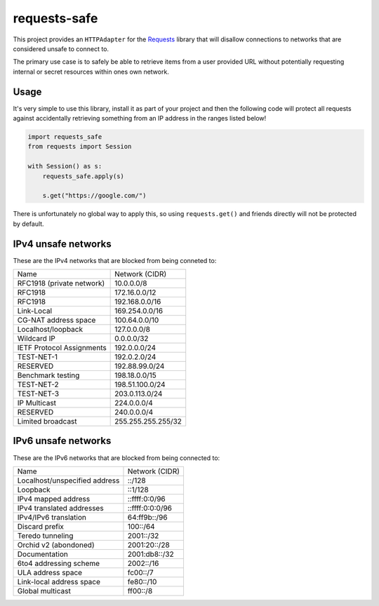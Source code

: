 requests-safe
-------------

This project provides an ``HTTPAdapter`` for the Requests_ library that will
disallow connections to networks that are considered unsafe to connect to.

The primary use case is to safely be able to retrieve items from a user
provided URL without potentially requesting internal or secret resources within
ones own network.

Usage
~~~~~

It's very simple to use this library, install it as part of your project and
then the following code will protect all requests against accidentally
retrieving something from an IP address in the ranges listed below!

.. code:: python

    import requests_safe
    from requests import Session

    with Session() as s:
        requests_safe.apply(s)

        s.get("https://google.com/")

There is unfortunately no global way to apply this, so using ``requests.get()``
and friends directly will not be protected by default.

IPv4 unsafe networks
~~~~~~~~~~~~~~~~~~~~

These are the IPv4 networks that are blocked from being conneted to:

=========================      ==================
         Name                  Network (CIDR)
-------------------------      ------------------
RFC1918 (private network)      10.0.0.0/8
RFC1918                        172.16.0.0/12
RFC1918                        192.168.0.0/16
Link-Local                     169.254.0.0/16
CG-NAT address space           100.64.0.0/10
Localhost/loopback             127.0.0.0/8
Wildcard IP                    0.0.0.0/32
IETF Protocol Assignments      192.0.0.0/24
TEST-NET-1                     192.0.2.0/24
RESERVED                       192.88.99.0/24
Benchmark testing              198.18.0.0/15
TEST-NET-2                     198.51.100.0/24
TEST-NET-3                     203.0.113.0/24
IP Multicast                   224.0.0.0/4
RESERVED                       240.0.0.0/4
Limited broadcast              255.255.255.255/32
=========================      ==================

IPv6 unsafe networks
~~~~~~~~~~~~~~~~~~~~

These are the IPv6 networks that are blocked from being connected to:

=============================        ==================
         Name                        Network (CIDR)
-----------------------------        ------------------
Localhost/unspecified address        ::/128
Loopback                             ::1/128
IPv4 mapped address                  ::ffff:0:0/96
IPv4 translated addresses            ::ffff:0:0:0/96
IPv4/IPv6 translation                64:ff9b::/96
Discard prefix                       100::/64
Teredo tunneling                     2001::/32
Orchid v2 (abondoned)                2001:20::/28
Documentation                        2001:db8::/32
6to4 addressing scheme               2002::/16
ULA address space                    fc00::/7
Link-local address space             fe80::/10
Global multicast                     ff00::/8
=============================        ==================

.. _Requests: http://docs.python-requests.org/en/master/
